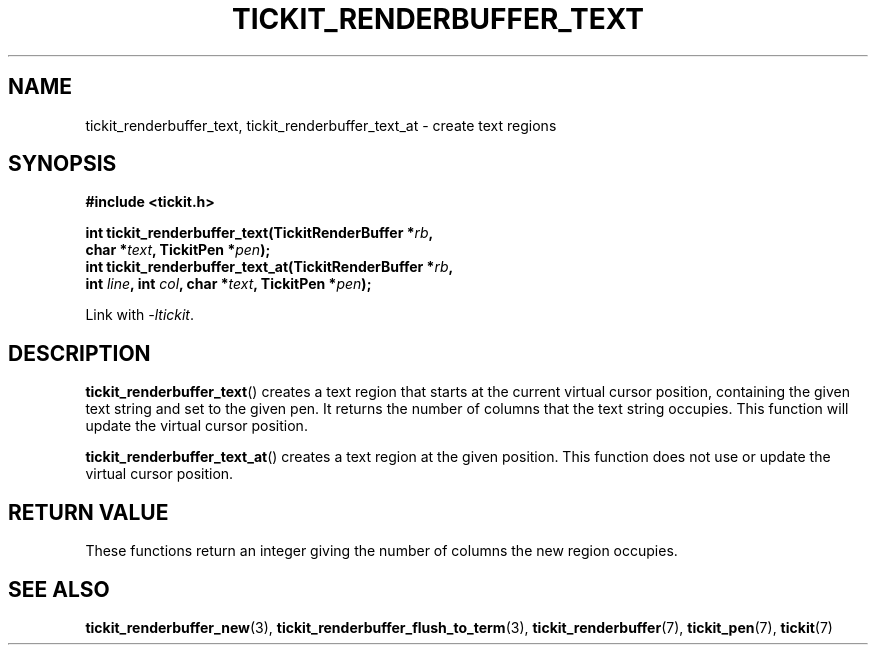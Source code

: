 .TH TICKIT_RENDERBUFFER_TEXT 3
.SH NAME
tickit_renderbuffer_text, tickit_renderbuffer_text_at \- create text regions
.SH SYNOPSIS
.nf
.B #include <tickit.h>
.sp
.BI "int tickit_renderbuffer_text(TickitRenderBuffer *" rb ,
.BI "        char *" text ", TickitPen *" pen );
.BI "int tickit_renderbuffer_text_at(TickitRenderBuffer *" rb ,
.BI "        int " line ", int " col ", char *" text ", TickitPen *" pen );
.fi
.sp
Link with \fI\-ltickit\fP.
.SH DESCRIPTION
\fBtickit_renderbuffer_text\fP() creates a text region that starts at the current virtual cursor position, containing the given text string and set to the given pen. It returns the number of columns that the text string occupies. This function will update the virtual cursor position.
.PP
\fBtickit_renderbuffer_text_at\fP() creates a text region at the given position. This function does not use or update the virtual cursor position.
.SH "RETURN VALUE"
These functions return an integer giving the number of columns the new region occupies.
.SH "SEE ALSO"
.BR tickit_renderbuffer_new (3),
.BR tickit_renderbuffer_flush_to_term (3),
.BR tickit_renderbuffer (7),
.BR tickit_pen (7),
.BR tickit (7)
